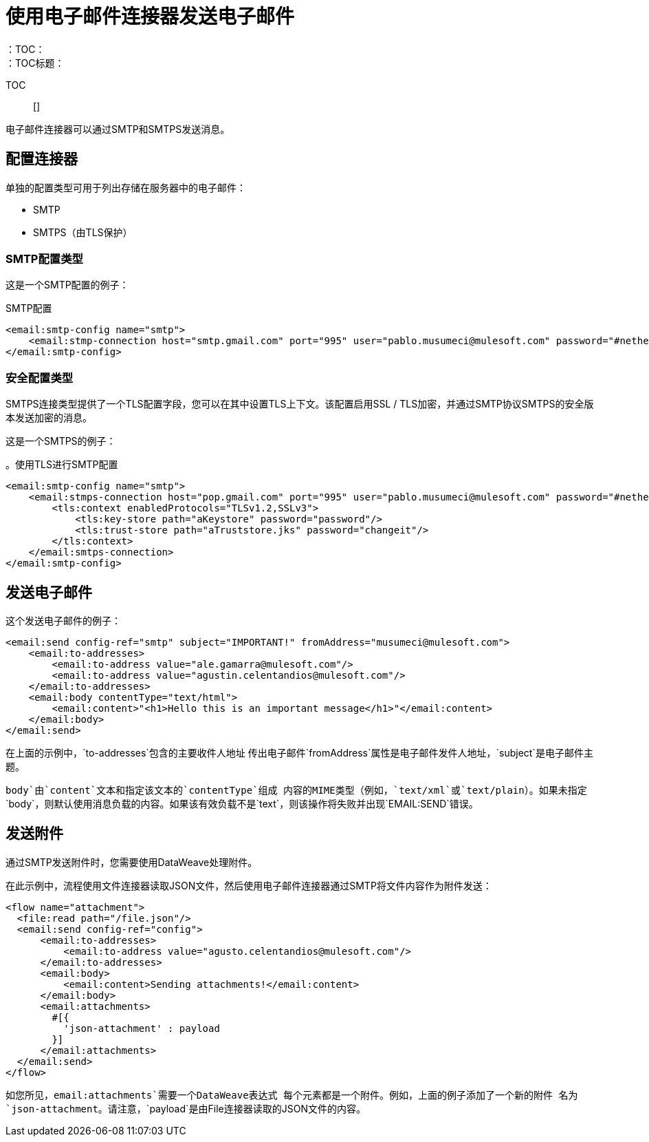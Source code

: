 = 使用电子邮件连接器发送电子邮件
:keywords: email, connector, configuration, smtp, send, smtps
：TOC：
：TOC标题：

TOC :: []

电子邮件连接器可以通过SMTP和SMTPS发送消息。

== 配置连接器

单独的配置类型可用于列出存储在服务器中的电子邮件：

*  SMTP
*  SMTPS（由TLS保护）


===  SMTP配置类型

这是一个SMTP配置的例子：

.SMTP配置
[source, xml, linenums]
----
<email:smtp-config name="smtp">
    <email:stmp-connection host="smtp.gmail.com" port="995" user="pablo.musumeci@mulesoft.com" password="#netherlands!"/>
</email:smtp-config>
----

=== 安全配置类型

SMTPS连接类型提供了一个TLS配置字段，您可以在其中设置TLS上下文。该配置启用SSL / TLS加密，并通过SMTP协议SMTPS的安全版本发送加密的消息。

这是一个SMTPS的例子：

。使用TLS进行SMTP配置
[source, xml, linenums]
----
<email:smtp-config name="smtp">
    <email:stmps-connection host="pop.gmail.com" port="995" user="pablo.musumeci@mulesoft.com" password="#netherlands!"/>
        <tls:context enabledProtocols="TLSv1.2,SSLv3">
            <tls:key-store path="aKeystore" password="password"/>
            <tls:trust-store path="aTruststore.jks" password="changeit"/>
        </tls:context>
    </email:smtps-connection>
</email:smtp-config>
----

== 发送电子邮件

这个发送电子邮件的例子：

[source, xml, linenums]
----
<email:send config-ref="smtp" subject="IMPORTANT!" fromAddress="musumeci@mulesoft.com">
    <email:to-addresses>
        <email:to-address value="ale.gamarra@mulesoft.com"/>
        <email:to-address value="agustin.celentandios@mulesoft.com"/>
    </email:to-addresses>
    <email:body contentType="text/html">
        <email:content>"<h1>Hello this is an important message</h1>"</email:content>
    </email:body>
</email:send>
----

在上面的示例中，`to-addresses`包含的主要收件人地址
传出电子邮件`fromAddress`属性是电子邮件发件人地址，`subject`是电子邮件主题。

`body`由`content`文本和指定该文本的`contentType`组成
内容的MIME类型（例如，`text/xml`或`text/plain`）。如果未指定`body`，则默认使用消息负载的内容。如果该有效负载不是`text`，则该操作将失败并出现`EMAIL:SEND`错误。


== 发送附件

通过SMTP发送附件时，您需要使用DataWeave处理附件。

在此示例中，流程使用文件连接器读取JSON文件，然后使用电子邮件连接器通过SMTP将文件内容作为附件发送：

[source, xml, linenums]
----
<flow name="attachment">
  <file:read path="/file.json"/>
  <email:send config-ref="config">
      <email:to-addresses>
          <email:to-address value="agusto.celentandios@mulesoft.com"/>
      </email:to-addresses>
      <email:body>
          <email:content>Sending attachments!</email:content>
      </email:body>
      <email:attachments>
        #[{
          'json-attachment' : payload
        }]
      </email:attachments>
  </email:send>
</flow>
----

如您所见，`email:attachments`需要一个DataWeave表达式
每个元素都是一个附件。例如，上面的例子添加了一个新的附件
名为`json-attachment`。请注意，`payload`是由File连接器读取的JSON文件的内容。
